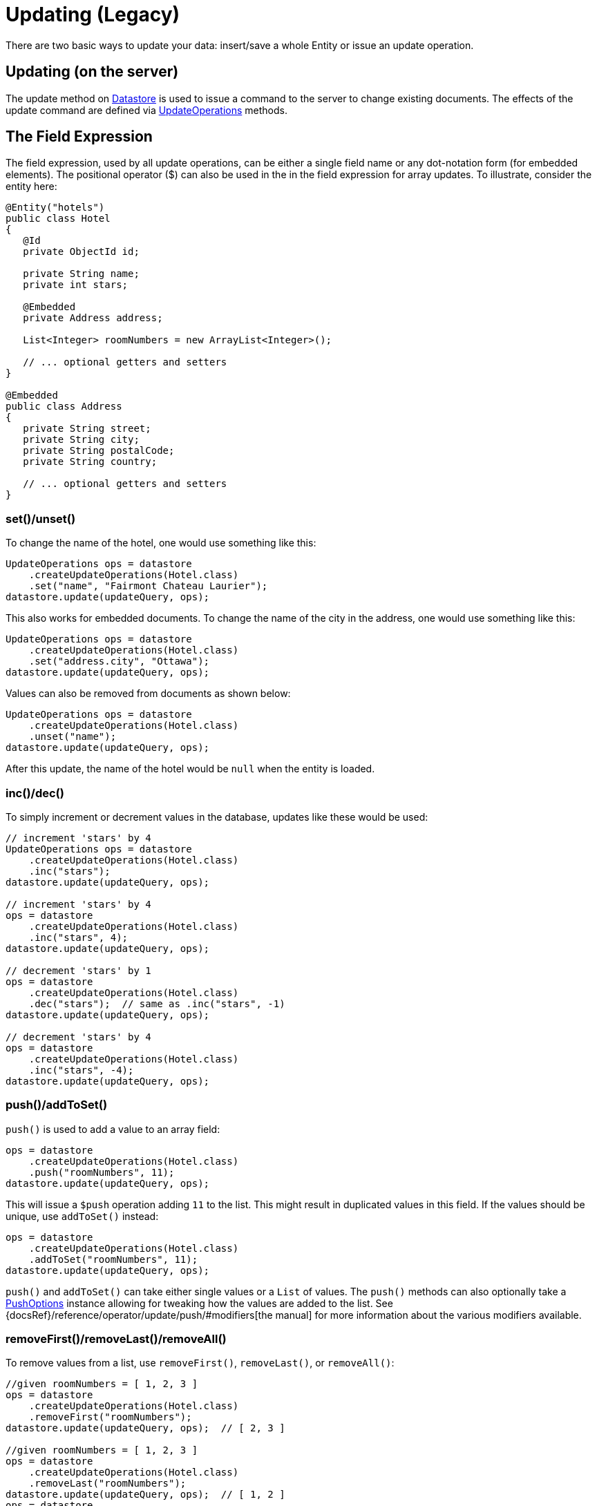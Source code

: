 = Updating (Legacy)

There are two basic ways to update your data: insert/save a whole Entity or issue an update operation.

== Updating (on the server)

The update method on xref:javadoc:dev/morphia/Datastore.html#[Datastore] is used to issue a command to the server to change existing documents.
The effects of the update command are defined via
xref:javadoc:dev/morphia/query/UpdateOperations.html#[UpdateOperations] methods.

== The Field Expression

The field expression, used by all update operations, can be either a single field name or any dot-notation form (for embedded elements).
The positional operator ($) can also be used in the in the field expression for array updates.
To illustrate, consider the entity here:

[source,java]
----
@Entity("hotels")
public class Hotel
{
   @Id
   private ObjectId id;

   private String name;
   private int stars;

   @Embedded
   private Address address;

   List<Integer> roomNumbers = new ArrayList<Integer>();

   // ... optional getters and setters
}

@Embedded
public class Address
{
   private String street;
   private String city;
   private String postalCode;
   private String country;

   // ... optional getters and setters
}
----

=== set()/unset()

To change the name of the hotel, one would use something like this:

[source,java]
----
UpdateOperations ops = datastore
    .createUpdateOperations(Hotel.class)
    .set("name", "Fairmont Chateau Laurier");
datastore.update(updateQuery, ops);
----

This also works for embedded documents.
To change the name of the city in the address, one would use something like this:

[source,java]
----
UpdateOperations ops = datastore
    .createUpdateOperations(Hotel.class)
    .set("address.city", "Ottawa");
datastore.update(updateQuery, ops);
----

Values can also be removed from documents as shown below:

[source,java]
----
UpdateOperations ops = datastore
    .createUpdateOperations(Hotel.class)
    .unset("name");
datastore.update(updateQuery, ops);
----

After this update, the name of the hotel would be `null` when the entity is loaded.

=== inc()/dec()

To simply increment or decrement values in the database, updates like these would be used:

[source,java]
----
// increment 'stars' by 4
UpdateOperations ops = datastore
    .createUpdateOperations(Hotel.class)
    .inc("stars");
datastore.update(updateQuery, ops);

// increment 'stars' by 4
ops = datastore
    .createUpdateOperations(Hotel.class)
    .inc("stars", 4);
datastore.update(updateQuery, ops);

// decrement 'stars' by 1
ops = datastore
    .createUpdateOperations(Hotel.class)
    .dec("stars");  // same as .inc("stars", -1)
datastore.update(updateQuery, ops);

// decrement 'stars' by 4
ops = datastore
    .createUpdateOperations(Hotel.class)
    .inc("stars", -4);
datastore.update(updateQuery, ops);
----

=== push()/addToSet()

`push()` is used to add a value to an array field:

[source,java]
----
ops = datastore
    .createUpdateOperations(Hotel.class)
    .push("roomNumbers", 11);
datastore.update(updateQuery, ops);
----

This will issue a `$push` operation adding `11` to the list.
This might result in duplicated values in this field.
If the values should be unique, use `addToSet()` instead:

[source,java]
----
ops = datastore
    .createUpdateOperations(Hotel.class)
    .addToSet("roomNumbers", 11);
datastore.update(updateQuery, ops);
----

`push()` and `addToSet()` can take either single values or a `List` of values.
The `push()` methods can also optionally take a
xref:javadoc:dev/morphia/query/PushOptions.html#[PushOptions] instance allowing for tweaking how the values are added to the list.
See {docsRef}/reference/operator/update/push/#modifiers[the manual] for more information about the various modifiers available.

=== removeFirst()/removeLast()/removeAll()

To remove values from a list, use `removeFirst()`, `removeLast()`, or `removeAll()`:

[source,java]
----
//given roomNumbers = [ 1, 2, 3 ]
ops = datastore
    .createUpdateOperations(Hotel.class)
    .removeFirst("roomNumbers");
datastore.update(updateQuery, ops);  // [ 2, 3 ]

//given roomNumbers = [ 1, 2, 3 ]
ops = datastore
    .createUpdateOperations(Hotel.class)
    .removeLast("roomNumbers");
datastore.update(updateQuery, ops);  // [ 1, 2 ]
ops = datastore
    .createUpdateOperations(Hotel.class)
    .removeLast("roomNumbers");
datastore.update(updateQuery, ops);  // [ 1 ]
ops = datastore
    .createUpdateOperations(Hotel.class)
    .removeLast("roomNumbers");
datastore.update(updateQuery, ops);  // []   empty array

//given roomNumbers = [ 1, 2, 3, 3 ]
ops = datastore
    .createUpdateOperations(Hotel.class)
    .removeAll("roomNumbers", 3);
datastore.update(updateQuery, ops);  // [ 1, 2 ]

//given roomNumbers = [ 1, 2, 3, 3 ]
ops = datastore
    .createUpdateOperations(Hotel.class)
    .removeAll("roomNumbers", Arrays.asList(2, 3));
datastore.update(updateQuery, ops);  // [ 1 ]
----

=== updateFirst()

In the default driver and shell this is the default behavior.
In Morphia we feel like updating all the results of the query is a better default (see below).

[source,javascript]
----
    {
        "Fairmont",
        stars: 5
    },
    {
        "Last Chance",
        stars: 3
    }
----

[source,java]
----
ops = datastore.createUpdateOperations(Hotel.class).inc("stars", 50);

// morphia exposes a specific updateFirst to update only the first hotel matching the query
datastore
    .updateFirst(datastore
        .find(Hotel.class)
        .order("stars"),
        ops);  // update only Last Chance
datastore
    .updateFirst(datastore
        .find(Hotel.class)
        .order("-stars"),
        ops); // update only Fairmont
----

== Multiple Operations

You can also perform multiple update operations within a single update.

[source,java]
----
//set city to Ottawa and increment stars by 1
ops = datastore
    .createUpdateOperations(Hotel.class)
    .set("city", "Ottawa")
    .inc("stars");
datastore.update(updateQuery, ops);

//if you perform multiple operations in one command on the same property, results will vary
ops = datastore
    .createUpdateOperations(Hotel.class)
    .inc("stars", 50)
    .inc("stars");  //increments by 1
ops = datastore
    .createUpdateOperations(Hotel.class)
    .inc("stars")
    .inc("stars", 50);  //increments by 50

//you can't apply conflicting operations to the same property
ops = datastore
    .createUpdateOperations(Hotel.class)
    .set("stars", 1)
    .inc("stars", 50); //causes error
----

== createIfMissing (overload parameter)

All of the update methods on `Datastore` are overloaded and accept a `createIfMissing` parameter

[source,java]
----
ops = datastore
    .createUpdateOperations(Hotel.class)
    .inc("stars", 50);

//update, if not found create it
datastore
    .updateFirst(datastore
        .createQuery(Hotel.class)
        .field("stars").greaterThan(100),
    ops, true);

// creates { "_id" : ObjectId("4c60629d2f1200000000161d"), "stars" : 50 }
----
